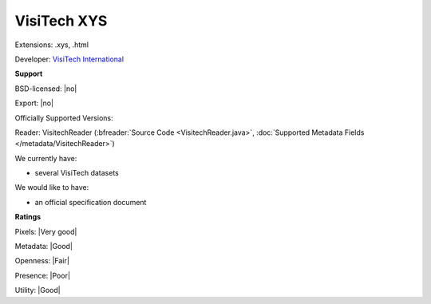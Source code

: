.. index:: VisiTech XYS
.. index:: .xys, .html

VisiTech XYS
===============================================================================

Extensions: .xys, .html

Developer: `VisiTech International <http://www.visitech.co.uk/>`_


**Support**


BSD-licensed: |no|

Export: |no|

Officially Supported Versions: 

Reader: VisitechReader (:bfreader:`Source Code <VisitechReader.java>`, :doc:`Supported Metadata Fields </metadata/VisitechReader>`)




We currently have:

* several VisiTech datasets

We would like to have:

* an official specification document

**Ratings**


Pixels: |Very good|

Metadata: |Good|

Openness: |Fair|

Presence: |Poor|

Utility: |Good|




